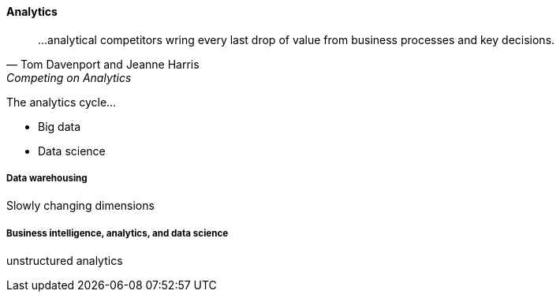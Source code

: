 ==== Analytics

[quote, Tom Davenport and Jeanne Harris, Competing on Analytics]
...analytical competitors wring every last drop of value from business processes and key decisions.

The analytics cycle... 

 * Big data
 * Data science

===== Data warehousing

Slowly changing dimensions

===== Business intelligence, analytics, and data science
unstructured analytics
